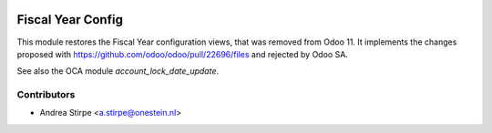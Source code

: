 .. image:: https://img.shields.io/badge/license-AGPL--3-blue.png
   :target: https://www.gnu.org/licenses/agpl
   :alt: License: AGPL-3

==================
Fiscal Year Config
==================

This module restores the Fiscal Year configuration views, that was removed from Odoo 11.
It implements the changes proposed with https://github.com/odoo/odoo/pull/22696/files and rejected by Odoo SA.

See also the OCA module *account_lock_date_update*.

Contributors
------------

* Andrea Stirpe <a.stirpe@onestein.nl>
